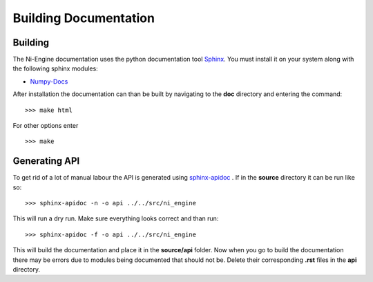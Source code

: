 Building Documentation
======================

Building 
^^^^^^^^

The Ni-Engine documentation uses the python documentation tool `Sphinx <http://sphinx-doc.org/>`_.
You must install it on your system along with the following sphinx modules:

* `Numpy-Docs <https://pypi.python.org/pypi/numpydoc>`_

After installation the documentation can than be built by navigating to the **doc**
directory and entering the command::

>>> make html

For other options enter ::

>>> make


Generating API
^^^^^^^^^^^^^^

To get rid of a lot of manual labour the API is generated using
`sphinx-apidoc <http://sphinx-doc.org/man/sphinx-apidoc.html>`_ . If in the 
**source** directory it can be run like so::

>>> sphinx-apidoc -n -o api ../../src/ni_engine

This will run a dry run. Make sure everything looks correct and than run::

>>> sphinx-apidoc -f -o api ../../src/ni_engine

This will build the documentation and place it in the **source/api** folder.
Now when you go to build the documentation there may be errors due to modules
being documented that should not be. Delete their corresponding **.rst** files 
in the **api** directory. 
